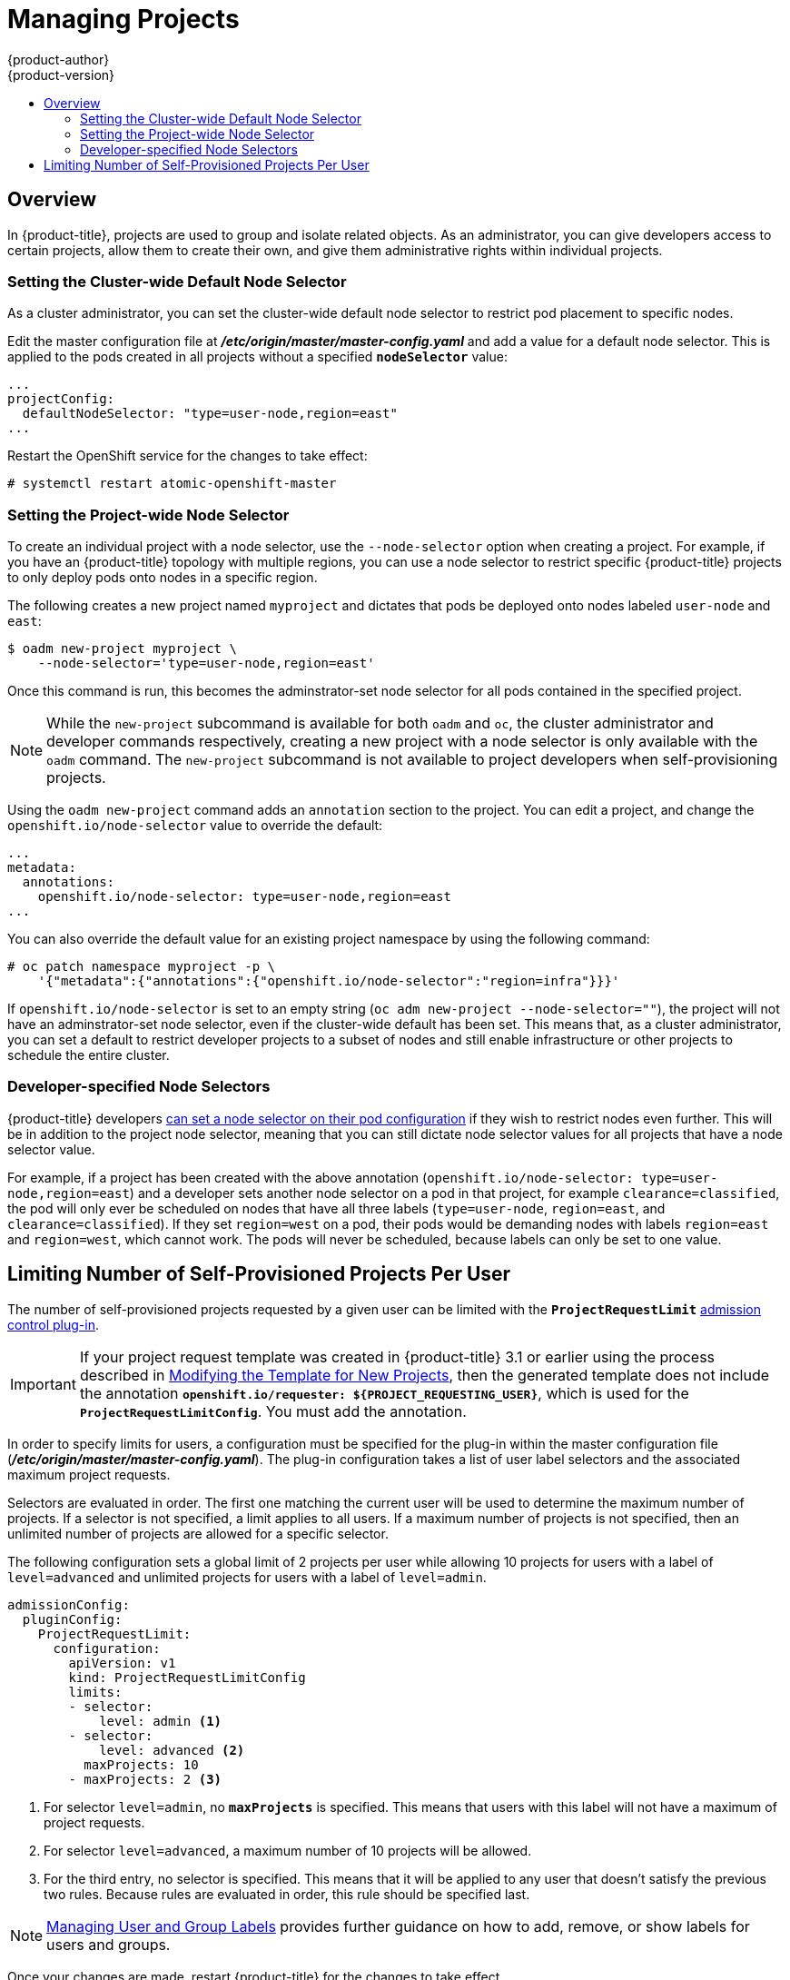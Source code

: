 [[admin-guide-managing-projects]]
= Managing Projects
{product-author}
{product-version}
:data-uri:
:icons:
:experimental:
:toc: macro
:toc-title:

toc::[]

== Overview

In {product-title}, projects are used to group and isolate related objects. As an administrator, you can give developers access to certain projects, allow them to create their own, and give them administrative rights within individual projects.

ifdef::openshift-dedicated[]
A dedicated administrator is by default an administrator for all projects on the
cluster that are not managed by Red Hat Operations.
endif::[]

ifdef::openshift-enterprise,openshift-origin[]
[[selfprovisioning-projects]]
== Self-provisioning Projects

You can allow developers to create their own projects. There is an endpoint
that will provision a project according to a
xref:../dev_guide/templates.adoc#dev-guide-templates[template]. The web console and `oc new-project`
command use this endpoint when a developer xref:../dev_guide/projects.adoc#dev-guide-projects[creates a new project].

[[modifying-the-template-for-new-projects]]
=== Modifying the Template for New Projects
The API server automatically provisions projects based on the template that is
identified by the `projectRequestTemplate` parameter of the
xref:../install_config/master_node_configuration.adoc#master-node-config-project-config[*_master-config.yaml_* file]. If the parameter is not defined, the API server
creates a default template that creates a project with the requested name, and
assigns the requesting user to the "admin" role for that project.

To create your own custom project template:

. Start with the current default project template:
+
----
$ oadm create-bootstrap-project-template -o yaml > template.yaml
----

. Use a text editor to modify the *_template.yaml_* file by adding objects or modifying existing objects.

. Load the template:
+
----
$ oc create -f template.yaml -n default
----

. Modify the *_master-config.yaml_* file to reference the loaded template:
+
----
...
projectConfig:
  projectRequestTemplate: "default/project-request"
  ...
----

When a project request is submitted, the API substitutes the following parameters into the template:

[cols="4,8",options="header"]
|===
|Parameter |Description

|*PROJECT_NAME*
|The name of the project. Required.

|*PROJECT_DISPLAYNAME*
|The display name of the project. May be empty.

|*PROJECT_DESCRIPTION*
|The description of the project. May be empty.

|*PROJECT_ADMIN_USER*
|The username of the administrating user.

|*PROJECT_REQUESTING_USER*
|The username of the requesting user.
|===

Access to the API is granted to developers with the
xref:../architecture/additional_concepts/authorization.adoc#roles[`self-provisioner`
role] and the `self-provisioners` cluster role binding. This role is available
to all authenticated developers by default.

[[disabling-self-provisioning]]
=== Disabling Self-provisioning
Removing the `self-provisioners`
xref:../architecture/additional_concepts/authorization.adoc#roles[cluster role]
from authenticated user groups will deny permissions for self-provisioning any new projects.

----
$ oadm policy remove-cluster-role-from-group self-provisioner system:authenticated system:authenticated:oauth
----

When disabling self-provisioning, set the `projectRequestMessage` parameter in the
*_master-config.yaml_* file to instruct developers on how to request a new
project. This parameter is a string that will be presented to the developer in
the web console and command line when they attempt to self-provision a project.
For example:

----
Contact your system administrator at projectname@example.com to request a project.
----

or:

----
To request a new project, fill out the project request form located at
https://internal.example.com/openshift-project-request.
----

.Example YAML file
----
...
projectConfig:
  ProjectRequestMessage: "message"
  ...
----

[[using-node-selectors]]
== Using Node Selectors

Node selectors are used in conjunction with labeled nodes to control pod
placement.

[NOTE]
====
Labels can be assigned
xref:../install_config/install/advanced_install.adoc#configuring-node-host-labels[during
an advanced installation], or
xref:../admin_guide/manage_nodes.adoc#updating-labels-on-nodes[added to a node
after installation].
====
endif::openshift-enterprise,openshift-origin[]

=== Setting the Cluster-wide Default Node Selector

As a cluster administrator, you can set the cluster-wide default node selector
to restrict pod placement to specific nodes.

Edit the master configuration file at *_/etc/origin/master/master-config.yaml_*
and add a value for a default node selector. This is applied to the pods created
in all projects without a specified `*nodeSelector*` value:

----
...
projectConfig:
  defaultNodeSelector: "type=user-node,region=east"
...
----

Restart the OpenShift service for the changes to take effect:

----
# systemctl restart atomic-openshift-master
----

=== Setting the Project-wide Node Selector

To create an individual project with a node selector, use the `--node-selector`
option when creating a project. For example, if you have an {product-title}
topology with multiple regions, you can use a node selector to restrict specific
{product-title} projects to only deploy pods onto nodes in a specific region.

The following creates a new project named `myproject` and dictates that pods be
deployed onto nodes labeled `user-node` and `east`:

----
$ oadm new-project myproject \
    --node-selector='type=user-node,region=east'
----

Once this command is run, this becomes the adminstrator-set node selector for
all pods contained in the specified project.

[NOTE]
====
While the `new-project` subcommand is available for both `oadm` and `oc`, the
cluster administrator and developer commands respectively, creating a new
project with a node selector is only available with the `oadm` command. The
`new-project` subcommand is not available to project developers when
self-provisioning projects.
====

Using the `oadm new-project` command adds an `annotation` section to the
project. You can edit a project, and change the `openshift.io/node-selector`
value to override the default:

----
...
metadata:
  annotations:
    openshift.io/node-selector: type=user-node,region=east
...
----

You can also override the default value for an existing project namespace by using the following command:

----
# oc patch namespace myproject -p \
    '{"metadata":{"annotations":{"openshift.io/node-selector":"region=infra"}}}'
----

If `openshift.io/node-selector` is set to an empty string (`oc adm new-project
--node-selector=""`), the project will not have an adminstrator-set node
selector, even if the cluster-wide default has been set. This means that, as a
cluster administrator, you can set a default to restrict developer projects to a
subset of nodes and still enable infrastructure or other projects to schedule
the entire cluster.

[[developer-specified-node-selectors]]
=== Developer-specified Node Selectors

{product-title} developers
xref:../dev_guide/deployments/basic_deployment_operations.adoc#assigning-pods-to-specific-nodes[can set a node selector on their pod configuration] if they wish to restrict nodes even
further. This will be in addition to the project node selector, meaning that you
can still dictate node selector values for all projects that have a node
selector value.

For example, if a project has been created with the above annotation
(`openshift.io/node-selector: type=user-node,region=east`) and a developer sets
another node selector on a pod in that project, for example
`clearance=classified`, the pod will only ever be scheduled on nodes that have
all three labels (`type=user-node`, `region=east`, and `clearance=classified`).
If they set `region=west` on a pod, their pods would be demanding nodes with
labels `region=east` and `region=west`, which cannot work. The pods will never
be scheduled, because labels can only be set to one value.

[[limit-projects-per-user]]
== Limiting Number of Self-Provisioned Projects Per User

The number of self-provisioned projects requested by a given user can be limited
with the `*ProjectRequestLimit*`
xref:../architecture/additional_concepts/admission_controllers.adoc#architecture-additional-concepts-admission-controllers[admission
control plug-in].

[IMPORTANT]
====
If your project request template was created in {product-title} 3.1 or earlier
using the process described in
xref:modifying-the-template-for-new-projects[Modifying the Template for New
Projects], then the generated template does not include the annotation
`*openshift.io/requester: ${PROJECT_REQUESTING_USER}*`, which is used for the
`*ProjectRequestLimitConfig*`. You must add the annotation.
====

In order to specify limits for users, a configuration must be specified for the
plug-in within the master configuration file
(*_/etc/origin/master/master-config.yaml_*). The plug-in configuration takes a
list of user label selectors and the associated maximum project requests.

Selectors are evaluated in order. The first one matching the current user will
be used to determine the maximum number of projects. If a selector is not
specified, a limit applies to all users. If a maximum number of projects is not
specified, then an unlimited number of projects are allowed for a specific
selector.

The following configuration sets a global limit of 2 projects per user while allowing 10
projects for users with a label of `level=advanced` and unlimited projects for
users with a label of `level=admin`.

[source, yaml]
----
admissionConfig:
  pluginConfig:
    ProjectRequestLimit:
      configuration:
        apiVersion: v1
        kind: ProjectRequestLimitConfig
        limits:
        - selector:
            level: admin <1>
        - selector:
            level: advanced <2>
          maxProjects: 10
        - maxProjects: 2 <3>
----
<1> For selector `level=admin`, no `*maxProjects*` is specified. This means that users
with this label will not have a maximum of project requests.
<2> For selector `level=advanced`, a maximum number of 10 projects will be allowed.
<3> For the third entry, no selector is specified. This means that it will be applied
to any user that doesn't satisfy the previous two rules. Because rules are evaluated
in order, this rule should be specified last.

[NOTE]
====
xref:../admin_guide/manage_users.adoc#managing-users-managing-user-and-group-labels[Managing
User and Group Labels] provides further guidance on how to add, remove, or show
labels for users and groups.
====

Once your changes are made, restart {product-title} for the changes to take
effect.

ifdef::openshift-origin[]
----
# systemctl restart origin-master
----
endif::[]
ifdef::openshift-enterprise[]
----
# systemctl restart atomic-openshift-master
----
endif::[]
